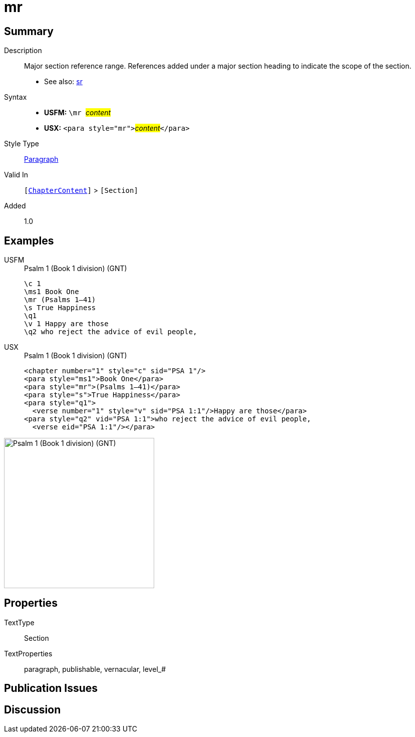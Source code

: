 = mr
:description: Major section reference range
:url-repo: https://github.com/usfm-bible/tcdocs/blob/main/markers/para/mr.adoc
:noindex:
ifndef::localdir[]
:source-highlighter: rouge
:localdir: ../
endif::[]
:imagesdir: {localdir}/images

// tag::public[]

== Summary

Description:: Major section reference range. References added under a major section heading to indicate the scope of the section.
- See also: xref:para:titles-sections/sr.adoc[sr]
Syntax::
* *USFM:* ``++\mr ++``#__content__#
* *USX:* ``++<para style="mr">++``#__content__#``++</para>++``
Style Type:: xref:para:index.adoc[Paragraph]
Valid In:: `[xref:doc:index.adoc#doc-book-chapter-content[ChapterContent]]` > `[Section]`
// tag::spec[]
Added:: 1.0
// end::spec[]

== Examples

[tabs]
======
USFM::
+
.Psalm 1 (Book 1 division) (GNT)
[source#src-usfm-para-mr_1,usfm,highlight=3]
----
\c 1
\ms1 Book One
\mr (Psalms 1–41)
\s True Happiness
\q1
\v 1 Happy are those
\q2 who reject the advice of evil people,
----
USX::
+
.Psalm 1 (Book 1 division) (GNT)
[source#src-usx-para-mr_1,xml,highlight=3]
----
<chapter number="1" style="c" sid="PSA 1"/>
<para style="ms1">Book One</para>
<para style="mr">(Psalms 1–41)</para>
<para style="s">True Happiness</para>
<para style="q1">
  <verse number="1" style="v" sid="PSA 1:1"/>Happy are those</para>
<para style="q2" vid="PSA 1:1">who reject the advice of evil people,
  <verse eid="PSA 1:1"/></para>
----
======

image::para/mr_1.jpg[Psalm 1 (Book 1 division) (GNT),300]

== Properties

TextType:: Section
TextProperties:: paragraph, publishable, vernacular, level_#

== Publication Issues

// end::public[]

== Discussion
